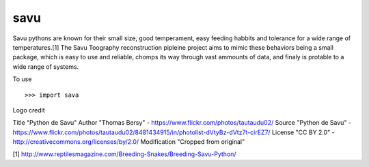 savu
----

Savu pythons are known for their small size, good temperament, easy feeding habbits and tolerance for a wide range of temperatures.[1]
The Savu Toography reconstruction pipleine project aims to mimic these behaviors being a small package, which is easy to use and reliable, chomps its way through vast ammounts of data, and finaly is protable to a wide range of systems. 

To use ::

    >>> import sava


Logo credit ::

Title         "Python de Savu"
Author        "Thomas Bersy" - https://www.flickr.com/photos/tautaudu02/
Source        "Python de Savu" - https://www.flickr.com/photos/tautaudu02/8481434915/in/photolist-dVtyBz-dVtz7t-cirEZ7/
License       "CC BY 2.0" - http://creativecommons.org/licenses/by/2.0/
Modification  "Cropped from original"


[1] http://www.reptilesmagazine.com/Breeding-Snakes/Breeding-Savu-Python/
